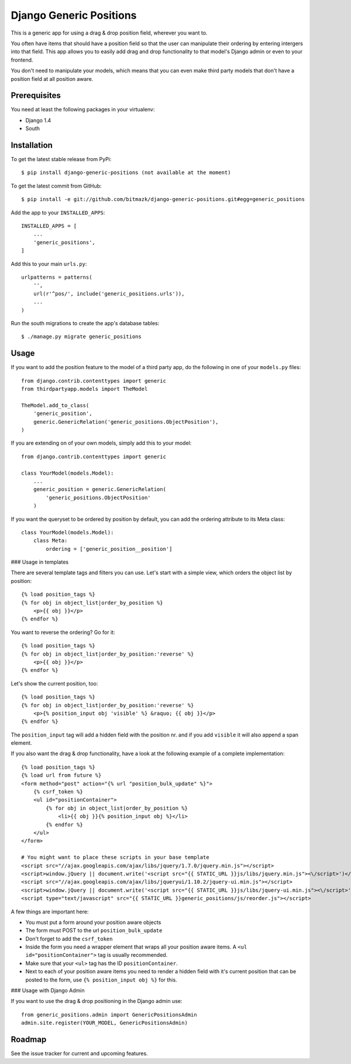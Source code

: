 Django Generic Positions
========================

This is a generic app for using a drag & drop position field, wherever you want
to.

You often have items that should have a position field so that the user
can manipulate their ordering by entering intergers into that field. This app
allows you to easily add drag and drop functionality to that model's Django
admin or even to your frontend.

You don't need to manipulate your models, which means that you can even make
third party models that don't have a position field at all position aware.

Prerequisites
-------------

You need at least the following packages in your virtualenv:

* Django 1.4
* South


Installation
------------

To get the latest stable release from PyPi::

    $ pip install django-generic-positions (not available at the moment)

To get the latest commit from GitHub::

    $ pip install -e git://github.com/bitmazk/django-generic-positions.git#egg=generic_positions

Add the app to your ``INSTALLED_APPS``::

    INSTALLED_APPS = [
        ...
        'generic_positions',
    ]

Add this to your main ``urls.py``::

    urlpatterns = patterns(
        '',
        url(r'^pos/', include('generic_positions.urls')),
        ...
    )

Run the south migrations to create the app's database tables::

    $ ./manage.py migrate generic_positions

Usage
-----

If you want to add the position feature to the model of a third party app, 
do the following in one of your ``models.py`` files::

    from django.contrib.contenttypes import generic
    from thirdpartyapp.models import TheModel

    TheModel.add_to_class(
        'generic_position', 
        generic.GenericRelation('generic_positions.ObjectPosition'),
    )

If you are extending on of your own models, simply add this to your model::

    from django.contrib.contenttypes import generic

    class YourModel(models.Model):
        ...
        generic_position = generic.GenericRelation(
            'generic_positions.ObjectPosition'
        ) 

If you want the queryset to be ordered by position by default, you can add the
ordering attribute to its Meta class::

    class YourModel(models.Model):
        class Meta:
            ordering = ['generic_position__position']


### Usage in templates

There are several template tags and filters you can use. Let's start with a
simple view, which orders the object list by position::

    {% load position_tags %}
    {% for obj in object_list|order_by_position %}
        <p>{{ obj }}</p>
    {% endfor %}

You want to reverse the ordering? Go for it::

    {% load position_tags %}
    {% for obj in object_list|order_by_position:'reverse' %}
        <p>{{ obj }}</p>
    {% endfor %}

Let's show the current position, too::

    {% load position_tags %}
    {% for obj in object_list|order_by_position:'reverse' %}
        <p>{% position_input obj 'visible' %} &raquo; {{ obj }}</p>
    {% endfor %}

The ``position_input`` tag will add a hidden field with the position nr. and
if you add ``visible`` it will also append a span element.

If you also want the drag & drop functionality, have a look at the following
example of a complete implementation::

    {% load position_tags %}
    {% load url from future %}
    <form method="post" action="{% url "position_bulk_update" %}">
        {% csrf_token %}
        <ul id="positionContainer">
            {% for obj in object_list|order_by_position %}
                <li>{{ obj }}{% position_input obj %}</li>
            {% endfor %}
        </ul>
    </form>

    # You might want to place these scripts in your base template
    <script src="//ajax.googleapis.com/ajax/libs/jquery/1.7.0/jquery.min.js"></script>
    <script>window.jQuery || document.write('<script src="{{ STATIC_URL }}js/libs/jquery.min.js"><\/script>')</script>
    <script src="//ajax.googleapis.com/ajax/libs/jqueryui/1.10.2/jquery-ui.min.js"></script>
    <script>window.jQuery || document.write('<script src="{{ STATIC_URL }}js/libs/jquery-ui.min.js"><\/script>')</script>
    <script type="text/javascript" src="{{ STATIC_URL }}generic_positions/js/reorder.js"></script>

A few things are important here:

* You must put a form around your position aware objects
* The form must POST to the url ``position_bulk_update``
* Don't forget to add the ``csrf_token``
* Inside the form you need a wrapper element that wraps all your position aware
  items. A ``<ul id="positionContainer">`` tag is usually recommended.
* Make sure that your ``<ul>`` tag has the ID ``positionContainer``.
* Next to each of your position aware items you need to render a hidden field
  with it's current position that can be posted to the form, use 
  ``{% position_input obj %}`` for this.

### Usage with Django Admin

If you want to use the drag & drop positioning in the Django admin use::

    from generic_positions.admin import GenericPositionsAdmin
    admin.site.register(YOUR_MODEL, GenericPositionsAdmin)


Roadmap
-------

See the issue tracker for current and upcoming features.
